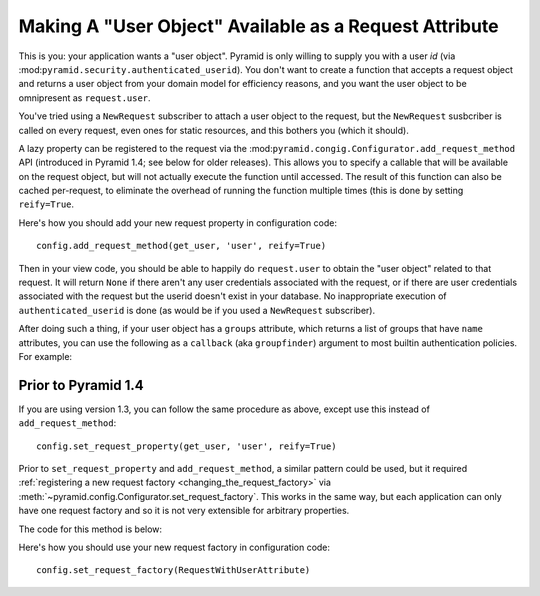 .. _user object:

Making A "User Object" Available as a Request Attribute
%%%%%%%%%%%%%%%%%%%%%%%%%%%%%%%%%%%%%%%%%%%%%%%%%%%%%%%

This is you: your application wants a "user object".  Pyramid is only willing
to supply you with a user *id* (via
:mod:``pyramid.security.authenticated_userid``). You don't want to create a
function that accepts a request object and returns a user object from
your domain model for efficiency reasons, and you want the user object to be
omnipresent as ``request.user``.

You've tried using a ``NewRequest`` subscriber to attach a user object to the
request, but the ``NewRequest`` susbcriber is called on every request, even
ones for static resources, and this bothers you (which it should).

A lazy property can be registered to the request via the
:mod:``pyramid.congig.Configurator.add_request_method`` API
(introduced in Pyramid 1.4; see below for older releases).
This allows you to specify a
callable that will be available on the request object, but will not actually
execute the function until accessed. The result of this function can also
be cached per-request, to eliminate the overhead of running the function
multiple times (this is done by setting ``reify=True``.

.. code-block:: python
   :linenos:

   from pyramid.security import unauthenticated_userid

   def get_user(request):
       # the below line is just an example, use your own method of
       # accessing a database connection here (this could even be another
       # request property such as request.db, implemented using this same
       # pattern).
       dbconn = request.registry.settings['dbconn']
       userid = unauthenticated_userid(request)
       if userid is not None:
           # this should return None if the user doesn't exist
           # in the database
           return dbconn['users'].query({'id':userid})

Here's how you should add your new request property in configuration code::

   config.add_request_method(get_user, 'user', reify=True)

Then in your view code, you should be able to happily do ``request.user`` to
obtain the "user object" related to that request.  It will return ``None`` if
there aren't any user credentials associated with the request, or if there
are user credentials associated with the request but the userid doesn't exist
in your database.  No inappropriate execution of ``authenticated_userid`` is
done (as would be if you used a ``NewRequest`` subscriber).

After doing such a thing, if your user object has a ``groups`` attribute,
which returns a list of groups that have ``name`` attributes, you can use the
following as a ``callback`` (aka ``groupfinder``) argument to most builtin
authentication policies.  For example:

.. code-block:: python
   :linenos:

   from pyramid.authentication import AuthTktAuthenticationPolicy

   def groupfinder(userid, request):
       user = request.user
       if user is not None:
           return [ group.name for group in request.user.groups ]
       return None

   authn_policy = AuthTktAuthenticationPolicy('seekrITT', callback=groupfinder)

Prior to Pyramid 1.4
====================

If you are using version 1.3, you can follow the same procedure as above,
except use this instead of ``add_request_method``::

   config.set_request_property(get_user, 'user', reify=True)

.. deprecated:: 1.4
   :meth:`~pyramid.config.Configurator.set_request_property`

Prior to ``set_request_property`` and ``add_request_method``,
a similar pattern could be used, but it required :ref:`registering
a new request factory <changing_the_request_factory>`
via :meth:`~pyramid.config.Configurator.set_request_factory`. This works
in the same way, but each application can only have one request factory
and so it is not very extensible for arbitrary properties.

The code for this method is below:

.. code-block:: python
   :linenos:

    from pyramid.decorator import reify
    from pyramid.request import Request
    from pyramid.security import unauthenticated_userid

    class RequestWithUserAttribute(Request):
        @reify
        def user(self):
            # <your database connection, however you get it, the below line
            # is just an example>
            dbconn = self.registry.settings['dbconn']
            userid = unauthenticated_userid(self)
            if userid is not None:
                # this should return None if the user doesn't exist
                # in the database
                return dbconn['users'].query({'id':userid})

Here's how you should use your new request factory in configuration code::

   config.set_request_factory(RequestWithUserAttribute)
